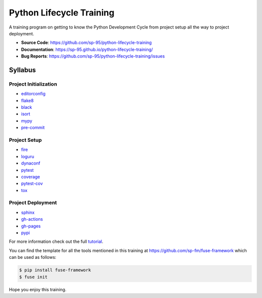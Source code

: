 =========================
Python Lifecycle Training
=========================

.. image:: https://github.com/sp-95/python-lifecycle-training/workflows/Tests/badge.svg
    :target: https://github.com/sp-95/python-lifecycle-training/actions?query=workflow%3ATests
    :alt: Tests

.. image:: https://github.com/sp-95/python-lifecycle-training/workflows/Documentation/badge.svg
    :target: https://sp-95.github.io/python-lifecycle-training/
    :alt: Documentation

.. image:: https://github.com/sp-95/python-lifecycle-training/workflows/Release/badge.svg
    :target: https://pypi.python.org/pypi/python-lifecycle-training
    :alt: Release

.. image:: https://img.shields.io/pypi/v/python-lifecycle-training.svg
    :target: https://pypi.python.org/pypi/python-lifecycle-training
    :alt: PyPi Version

A training program on getting to know the Python Development Cycle from project setup
all the way to project deployment.

* **Source Code**: https://github.com/sp-95/python-lifecycle-training
* **Documentation**: https://sp-95.github.io/python-lifecycle-training/
* **Bug Reports**: https://github.com/sp-95/python-lifecycle-training/issues

Syllabus
--------

Project Initialization
~~~~~~~~~~~~~~~~~~~~~~

* editorconfig_
* flake8_
* black_
* isort_
* mypy_
* pre-commit_

Project Setup
~~~~~~~~~~~~~

* fire_
* loguru_
* dynaconf_
* pytest_
* coverage_
* pytest-cov_
* tox_

Project Deployment
~~~~~~~~~~~~~~~~~~

* sphinx_
* gh-actions_
* gh-pages_
* pypi_

For more information check out the full tutorial_.

You can find the template for all the tools mentioned in this training at
https://github.com/sp-fm/fuse-framework which can be used as follows:

.. code-block:: console

    $ pip install fuse-framework
    $ fuse init

Hope you enjoy this training.

.. _editorconfig: https://sp-95.github.io/python-lifecycle-training/editorconfig.html
.. _flake8: https://sp-95.github.io/python-lifecycle-training/flake8.html
.. _black: https://sp-95.github.io/python-lifecycle-training/black.html
.. _isort: https://sp-95.github.io/python-lifecycle-training/isort.html
.. _mypy: https://sp-95.github.io/python-lifecycle-training/mypy.html
.. _pre-commit: https://sp-95.github.io/python-lifecycle-training/pre-commit.html
.. _fire: https://sp-95.github.io/python-lifecycle-training/fire.html
.. _loguru: https://sp-95.github.io/python-lifecycle-training/loguru.html
.. _dynaconf: https://sp-95.github.io/python-lifecycle-training/dynaconf.html
.. _pytest: https://sp-95.github.io/python-lifecycle-training/pytest.html
.. _coverage: https://sp-95.github.io/python-lifecycle-training/coverage.html
.. _pytest-cov: https://sp-95.github.io/python-lifecycle-training/pytest-cov.html
.. _tox: https://sp-95.github.io/python-lifecycle-training/tox.html
.. _sphinx: https://sp-95.github.io/python-lifecycle-training/sphinx.html
.. _gh-actions: https://sp-95.github.io/python-lifecycle-training/gh-actions.html
.. _gh-pages: https://sp-95.github.io/python-lifecycle-training/gh-pages.html
.. _pypi: https://sp-95.github.io/python-lifecycle-training/pypi.html
.. _tutorial: https://sp-95.github.io/python-lifecycle-training/tutorial.html
